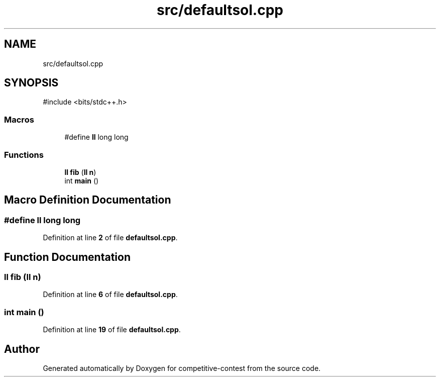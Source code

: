 .TH "src/defaultsol.cpp" 3 "competitive-contest" \" -*- nroff -*-
.ad l
.nh
.SH NAME
src/defaultsol.cpp
.SH SYNOPSIS
.br
.PP
\fR#include <bits/stdc++\&.h>\fP
.br

.SS "Macros"

.in +1c
.ti -1c
.RI "#define \fBll\fP   long long"
.br
.in -1c
.SS "Functions"

.in +1c
.ti -1c
.RI "\fBll\fP \fBfib\fP (\fBll\fP \fBn\fP)"
.br
.ti -1c
.RI "int \fBmain\fP ()"
.br
.in -1c
.SH "Macro Definition Documentation"
.PP 
.SS "#define ll   long long"

.PP
Definition at line \fB2\fP of file \fBdefaultsol\&.cpp\fP\&.
.SH "Function Documentation"
.PP 
.SS "\fBll\fP fib (\fBll\fP n)"

.PP
Definition at line \fB6\fP of file \fBdefaultsol\&.cpp\fP\&.
.SS "int main ()"

.PP
Definition at line \fB19\fP of file \fBdefaultsol\&.cpp\fP\&.
.SH "Author"
.PP 
Generated automatically by Doxygen for competitive-contest from the source code\&.
